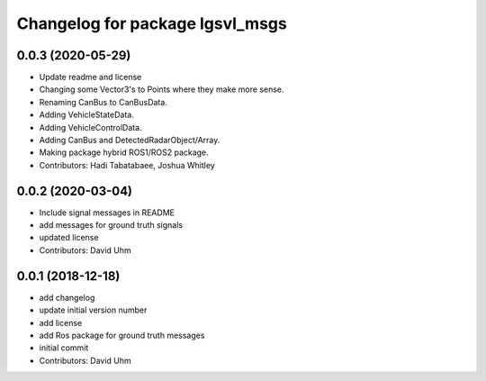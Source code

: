 ^^^^^^^^^^^^^^^^^^^^^^^^^^^^^^^^
Changelog for package lgsvl_msgs
^^^^^^^^^^^^^^^^^^^^^^^^^^^^^^^^

0.0.3 (2020-05-29)
------------------
* Update readme and license
* Changing some Vector3's to Points where they make more sense.
* Renaming CanBus to CanBusData.
* Adding VehicleStateData.
* Adding VehicleControlData.
* Adding CanBus and DetectedRadarObject/Array.
* Making package hybrid ROS1/ROS2 package.
* Contributors: Hadi Tabatabaee, Joshua Whitley

0.0.2 (2020-03-04)
------------------
* Include signal messages in README
* add messages for ground truth signals
* updated license
* Contributors: David Uhm

0.0.1 (2018-12-18)
------------------
* add changelog
* update initial version number
* add license
* add Ros package for ground truth messages
* initial commit
* Contributors: David Uhm

